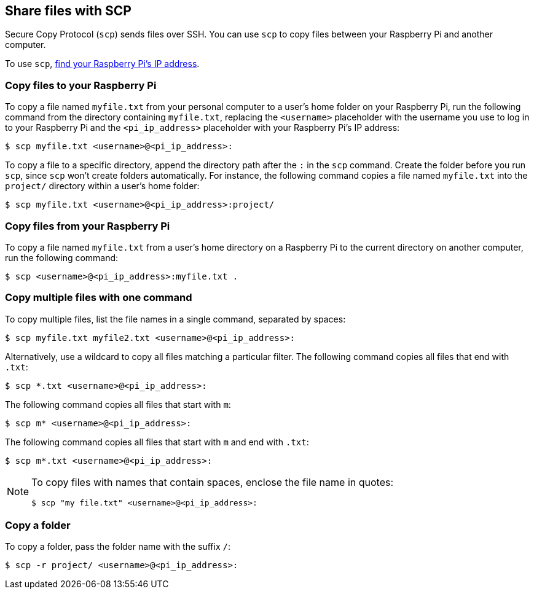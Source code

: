 [[scp]]
== Share files with SCP

Secure Copy Protocol (`scp`) sends files over SSH. You can use `scp` to copy files between your Raspberry Pi and another computer.

To use `scp`, xref:remote-access.adoc#ip-address[find your Raspberry Pi's IP address].

=== Copy files to your Raspberry Pi

To copy a file named `myfile.txt` from your personal computer to a user's home folder on your Raspberry Pi, run the following command from the directory containing `myfile.txt`, replacing the `<username>` placeholder with the username you use to log in to your Raspberry Pi and the `<pi_ip_address>` placeholder with your Raspberry Pi's IP address:

[source,console]
----
$ scp myfile.txt <username>@<pi_ip_address>:
----

To copy a file to a specific directory, append the directory path after the `:` in the `scp` command. Create the folder before you run `scp`, since `scp` won't create folders automatically. For instance, the following command copies a file named `myfile.txt` into the `project/` directory within a user's home folder:

[source,console]
----
$ scp myfile.txt <username>@<pi_ip_address>:project/
----

=== Copy files from your Raspberry Pi

To copy a file named `myfile.txt` from a user's home directory on a Raspberry Pi to the current directory on another computer, run the following command:

[source,console]
----
$ scp <username>@<pi_ip_address>:myfile.txt .
----

=== Copy multiple files with one command

To copy multiple files, list the file names in a single command, separated by spaces:

[source,console]
----
$ scp myfile.txt myfile2.txt <username>@<pi_ip_address>:
----

Alternatively, use a wildcard to copy all files matching a particular filter. The following command copies all files that end with `.txt`:

[source,console]
----
$ scp *.txt <username>@<pi_ip_address>:
----

The following command copies all files that start with `m`:

[source,console]
----
$ scp m* <username>@<pi_ip_address>:
----

The following command copies all files that start with `m` and end with `.txt`:

[source,console]
----
$ scp m*.txt <username>@<pi_ip_address>:
----

[NOTE]
====
To copy files with names that contain spaces, enclose the file name in quotes:

[source,console]
----
$ scp "my file.txt" <username>@<pi_ip_address>:
----

====

=== Copy a folder

To copy a folder, pass the folder name with the suffix `/`:

[source,console]
----
$ scp -r project/ <username>@<pi_ip_address>:
----
